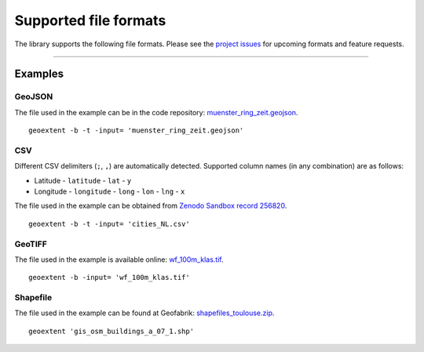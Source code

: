 ======================
Supported file formats
======================

The library supports the following file formats.
Please see the `project issues <https://github.com/o2r-project/geoextent/issues>`_ for upcoming formats and feature requests.

.. jupyter-execute::
   :hide-code:

   import geoextent.__main__ as geoextent
   geoextent.print_supported_formats()

.. jupyter-execute::
   :hide-code:

   def get_showcase_file(folder_name, url, unzip_file = None):
      import subprocess

      # Download showcase file and extract geoextent data
      subprocess.run('mkdir -p showcase_folder', shell=True)
      subprocess.run('wget -q --show-progress --progress=bar:force -P showcase_folder '+ url, shell=True)

      if unzip_file:
         subprocess.run('cd showcase_folder; unzip '+ unzip_file, shell=True)

------

Examples
--------

GeoJSON
^^^^^^^

The file used in the example can be in the code repository: `muenster_ring_zeit.geojson <https://raw.githubusercontent.com/o2r-project/geoextent/master/tests/testdata/geojson/muenster_ring_zeit.geojson>`_.

::

   geoextent -b -t -input= 'muenster_ring_zeit.geojson'

.. jupyter-execute::
   :hide-code:

   import geoextent.lib.extent as geoextent

   dir_name = 'showcase_geojson'
   file_url = 'https://raw.githubusercontent.com/o2r-project/geoextent/master/tests/testdata/geojson/muenster_ring_zeit.geojson'
   get_showcase_file(dir_name, file_url)

   geoextent.fromFile('showcase_folder/muenster_ring_zeit.geojson', True, True)
   
CSV
^^^

Different CSV delimiters (``;``, ``,``) are automatically detected.
Supported column names (in any combination) are as follows:

- Latitude
  - ``latitude``
  - ``lat``
  - ``y``
- Longitude
  - ``longitude``
  - ``long``
  - ``lon``
  - ``lng``
  - ``x``

The file used in the example can be obtained from `Zenodo Sandbox record 256820 <https://sandbox.zenodo.org/record/256820#.XeGcJJko85k>`_. 

::

   geoextent -b -t -input= 'cities_NL.csv'

.. jupyter-execute::
   :hide-code:

   import geoextent.lib.extent as geoextent

   dir_name = 'showcase_csv'
   file_url = 'https://sandbox.zenodo.org/record/256820/files/cities_NL.csv'
   get_showcase_file(dir_name, file_url)

   geoextent.fromFile('showcase_folder/cities_NL.csv', True, True)

GeoTIFF
^^^^^^^

The file used in the example is available online: `wf_100m_klas.tif <https://github.com/o2r-project/geoextent/blob/master/tests/testdata/tif/wf_100m_klas.tif>`_.

::

   geoextent -b -input= 'wf_100m_klas.tif'

.. jupyter-execute::
   :hide-code:

   import geoextent.lib.extent as geoextent

   dir_name = 'showcase_geotiff'
   file_url = 'https://github.com/o2r-project/geoextent/raw/master/tests/testdata/tif/wf_100m_klas.tif'
   get_showcase_file(dir_name, file_url)

   geoextent.fromFile('showcase_folder/wf_100m_klas.tif', True, False)

Shapefile
^^^^^^^^^

The file used in the example can be found at Geofabrik: `shapefiles_toulouse.zip <https://www.geofabrik.de/data/shapefiles_toulouse.zip>`_.

::

   geoextent 'gis_osm_buildings_a_07_1.shp'

.. jupyter-execute::
   :hide-code:

   import geoextent.lib.extent as geoextent

   dir_name = 'showcase_shp'
   file_url = 'https://www.geofabrik.de/data/shapefiles_toulouse.zip'
   get_showcase_file(dir_name, file_url, 'shapefiles_toulouse.zip')

   geoextent.fromFile('showcase_folder/gis_osm_buildings_a_07_1.shp', True, False)

.. jupyter-execute::
   :hide-code:
   :hide-output:

   import subprocess
   # (2) Remove downloaded showcase files
   subprocess.run(["rm", "-rf", "showcase_folder"])
